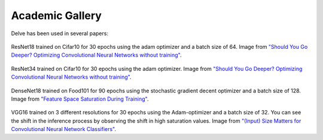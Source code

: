 Academic Gallery
================

Delve has been used in several papers:

.. figure:: gallery/images/border_ResNet18_Cifar10_32.png
  :width: 400
ResNet18 trained on Cifar10 for 30 epochs using the adam optimizer and a batch size of 64. Image from `"Should You Go Deeper? Optimizing Convolutional Neural Networks without training" <https://arxiv.org/abs/2106.12307>`_.

.. figure:: gallery/images/border_ResNet34_Cifar10_32.png
  :width: 400
ResNet34 trained on Cifar10 for 30 epochs using the adam optimizer. Image from `"Should You Go Deeper? Optimizing Convolutional Neural Networks without training" <https://arxiv.org/abs/2106.12307>`_.

.. figure:: gallery/images/DenseNet18_Cifar10_32.png
  :width: 400
DenseNet18 trained on Food101 for 90 epochs using the stochastic gradient decent optimizer and a batch size of 128. Image from `"Feature Space Saturation During Training" <https://arxiv.org/abs/2006.08679>`_.

.. figure:: gallery/images/vgg16_resolution_sat.png
  :width: 400
VGG16 trained on 3 different resolutions for 30 epochs using the Adam-optimizer and a batch size of 32. You can see the shift in the inference process by observing the shift in high saturation values. Image from `"(Input) Size Matters for Convolutional Neural Network Classifiers" <https://www.springerprofessional.de/en/input-size-matters-for-cnn-classifiers/19652392>`_.
